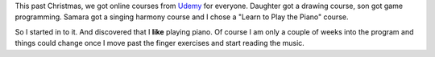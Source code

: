 
.. layout: post
.. title: The Piano
.. slug: the-piano
.. date: 2018-02-20 17:55:31
.. tags: music, humility 

This past Christmas, we got online courses from `Udemy <http://www.udemy.com/>`_ for everyone. Daughter got a drawing course, son got game programming. Samara got a singing harmony course and I chose a "Learn to Play the Piano" course.

So I started in to it. And discovered that I **like** playing piano. Of course I am only a couple of weeks into the program and things could change once I move past the finger exercises and start reading the music.

